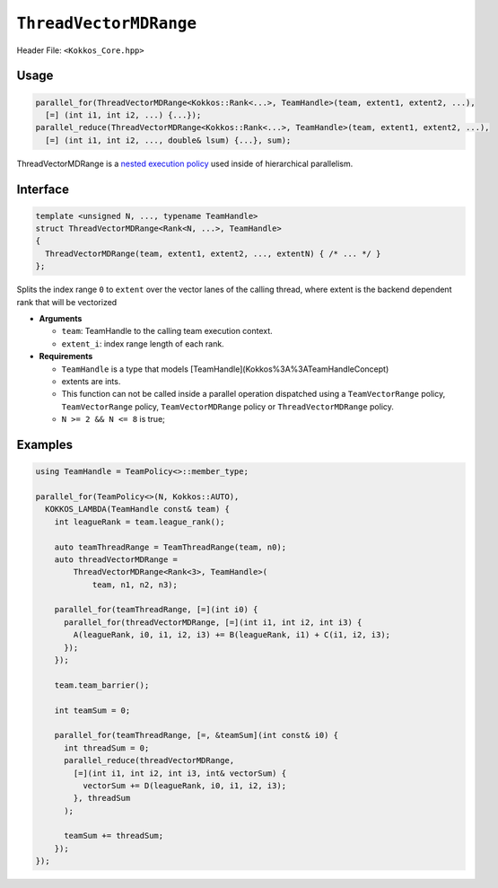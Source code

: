 ``ThreadVectorMDRange``
=======================

.. role::cpp(code)
    :language: cpp

Header File: ``<Kokkos_Core.hpp>``

Usage
-----

.. code-block:: cpp

    parallel_for(ThreadVectorMDRange<Kokkos::Rank<...>, TeamHandle>(team, extent1, extent2, ...),
      [=] (int i1, int i2, ...) {...});
    parallel_reduce(ThreadVectorMDRange<Kokkos::Rank<...>, TeamHandle>(team, extent1, extent2, ...),
      [=] (int i1, int i2, ..., double& lsum) {...}, sum);


ThreadVectorMDRange is a `nested execution policy <./NestedPolicies.html>`_  used inside of hierarchical parallelism.

Interface
---------

.. code-block:: cpp

   template <unsigned N, ..., typename TeamHandle>
   struct ThreadVectorMDRange<Rank<N, ...>, TeamHandle>
   {
     ThreadVectorMDRange(team, extent1, extent2, ..., extentN) { /* ... */ }
   };

Splits the index range ``0`` to ``extent`` over the vector lanes of the calling thread,
where extent is the backend dependent rank that will be vectorized

*  **Arguments**

   * ``team``: TeamHandle to the calling team execution context.

   * ``extent_i``: index range length of each rank.

*  **Requirements**

   * ``TeamHandle`` is a type that models [TeamHandle](Kokkos%3A%3ATeamHandleConcept)

   * extents are ints.

   * This function can not be called inside a parallel operation dispatched using a
     ``TeamVectorRange`` policy, ``TeamVectorRange`` policy, ``TeamVectorMDRange`` policy or ``ThreadVectorMDRange`` policy.

   * ``N >= 2 && N <= 8`` is true;

Examples
--------

.. code-block:: cpp

   using TeamHandle = TeamPolicy<>::member_type;

   parallel_for(TeamPolicy<>(N, Kokkos::AUTO),
     KOKKOS_LAMBDA(TeamHandle const& team) {
       int leagueRank = team.league_rank();

       auto teamThreadRange = TeamThreadRange(team, n0);
       auto threadVectorMDRange =
           ThreadVectorMDRange<Rank<3>, TeamHandle>(
               team, n1, n2, n3);

       parallel_for(teamThreadRange, [=](int i0) {
         parallel_for(threadVectorMDRange, [=](int i1, int i2, int i3) {
           A(leagueRank, i0, i1, i2, i3) += B(leagueRank, i1) + C(i1, i2, i3);
         });
       });

       team.team_barrier();

       int teamSum = 0;

       parallel_for(teamThreadRange, [=, &teamSum](int const& i0) {
         int threadSum = 0;
         parallel_reduce(threadVectorMDRange,
           [=](int i1, int i2, int i3, int& vectorSum) {
             vectorSum += D(leagueRank, i0, i1, i2, i3);
           }, threadSum
         );

         teamSum += threadSum;
       });
   });
